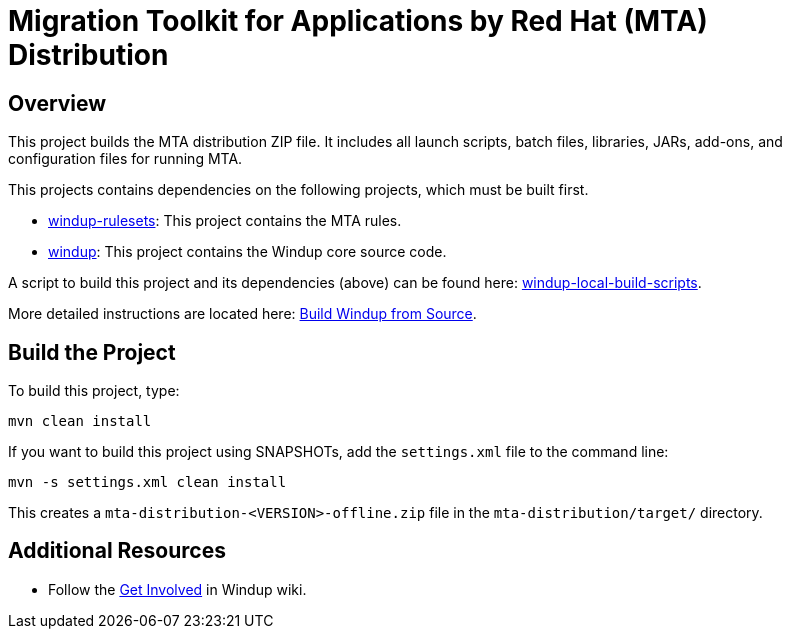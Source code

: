= Migration Toolkit for Applications by Red Hat (MTA) Distribution

== Overview

This project builds the MTA distribution ZIP file. It includes all launch scripts, batch files, libraries, JARs, add-ons, and configuration files for running MTA.

This projects contains dependencies on the following projects, which must be built first.

* https://github.com/windup/windup-rulesets[windup-rulesets]: This project contains the MTA rules.
* https://github.com/windup/windup[windup]: This project contains the Windup core source code.

A script to build this project and its dependencies (above) can be found here: https://github.com/windup/windup-local-build-scripts[windup-local-build-scripts].

More detailed instructions are located here: https://github.com/windup/windup/wiki/Dev-Build-from-Source[Build Windup from Source].

== Build the Project

To build this project, type:

        mvn clean install

If you want to build this project using SNAPSHOTs, add the `settings.xml` file to the command line:

        mvn -s settings.xml clean install

This creates a `mta-distribution-<VERSION>-offline.zip` file in the `mta-distribution/target/` directory.

== Additional Resources

* Follow the https://github.com/windup/windup/wiki/Get-Involved[Get Involved] in Windup wiki.

